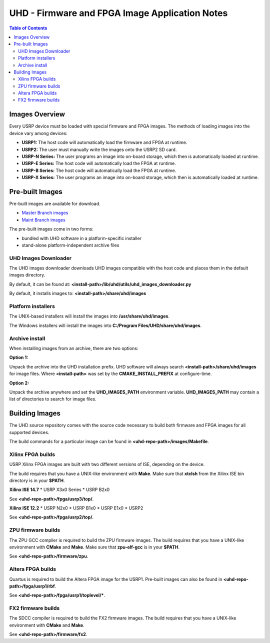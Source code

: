===============================================
UHD - Firmware and FPGA Image Application Notes
===============================================

.. contents:: Table of Contents

---------------
Images Overview
---------------
Every USRP device must be loaded with special firmware and FPGA images.
The methods of loading images into the device vary among devices:

* **USRP1:** The host code will automatically load the firmware and FPGA at runtime.
* **USRP2:** The user must manually write the images onto the USRP2 SD card.
* **USRP-N Series:** The user programs an image into on-board storage, which
  then is automatically loaded at runtime.
* **USRP-E Series:** The host code will automatically load the FPGA at runtime.
* **USRP-B Series:** The host code will automatically load the FPGA at runtime.
* **USRP-X Series:** The user programs an image into on-board storage, which
  then is automatically loaded at runtime. 

----------------
Pre-built Images
----------------

Pre-built images are available for download.

* `Master Branch images <http://files.ettus.com/binaries/master_images/>`_
* `Maint Branch images <http://files.ettus.com/binaries/maint_images/>`_

The pre-built images come in two forms:

* bundled with UHD software in a platform-specific installer
* stand-alone platform-independent archive files

^^^^^^^^^^^^^^^^^^^^^
UHD Images Downloader
^^^^^^^^^^^^^^^^^^^^^

The UHD images downloader downloads UHD images compatible with the host code
and places them in the default images directory.

By default, it can be found at: **<install-path>/lib/uhd/utils/uhd_images_downloader.py**

By default, it installs images to: **<install-path>/share/uhd/images**

^^^^^^^^^^^^^^^^^^^
Platform installers
^^^^^^^^^^^^^^^^^^^
The UNIX-based installers will install the images into **/usr/share/uhd/images**.

The Windows installers will install the images into **C:/Program Files/UHD/share/uhd/images**.

^^^^^^^^^^^^^^^
Archive install
^^^^^^^^^^^^^^^
When installing images from an archive, there are two options:

**Option 1:**

Unpack the archive into the UHD installation prefix.
UHD software will always search **<install-path>/share/uhd/images** for image files.
Where **<install-path>** was set by the **CMAKE_INSTALL_PREFIX** at configure-time.

**Option 2:**

Unpack the archive anywhere and set the **UHD_IMAGES_PATH** environment variable.
**UHD_IMAGES_PATH** may contain a list of directories to search for image files.

---------------
Building Images
---------------

The UHD source repository comes with the source code necessary to build
both firmware and FPGA images for all supported devices.

The build commands for a particular image can be found in **<uhd-repo-path>/images/Makefile**.

^^^^^^^^^^^^^^^^^^
Xilinx FPGA builds
^^^^^^^^^^^^^^^^^^
USRP Xilinx FPGA images are built with two different versions of ISE, depending
on the device.

The build requires that you have a UNIX-like environment with **Make**.
Make sure that **xtclsh** from the Xilinx ISE bin directory is in your **$PATH**.


**Xilinx ISE 14.7**
* USRP X3x0 Series
* USRP B2x0

See **<uhd-repo-path>/fpga/usrp3/top/**.

**Xilinx ISE 12.2**
* USRP N2x0
* USRP B1x0
* USRP E1x0
* USRP2

See **<uhd-repo-path>/fpga/usrp2/top/**.

^^^^^^^^^^^^^^^^^^^
ZPU firmware builds
^^^^^^^^^^^^^^^^^^^
The ZPU GCC compiler is required to build the ZPU firmware images.
The build requires that you have a UNIX-like environment with **CMake** and **Make**.
Make sure that **zpu-elf-gcc** is in your **$PATH**.

See **<uhd-repo-path>/firmware/zpu**.

^^^^^^^^^^^^^^^^^^
Altera FPGA builds
^^^^^^^^^^^^^^^^^^
Quartus is required to build the Altera FPGA image for the USRP1.
Pre-built images can also be found in **<uhd-repo-path>/fpga/usrp1/rbf**.

See **<uhd-repo-path>/fpga/usrp1/toplevel/***.

^^^^^^^^^^^^^^^^^^^
FX2 firmware builds
^^^^^^^^^^^^^^^^^^^
The SDCC compiler is required to build the FX2 firmware images.
The build requires that you have a UNIX-like environment with **CMake** and **Make**.

See **<uhd-repo-path>/firmware/fx2**.

